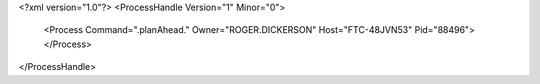 <?xml version="1.0"?>
<ProcessHandle Version="1" Minor="0">
    <Process Command=".planAhead." Owner="ROGER.DICKERSON" Host="FTC-48JVN53" Pid="88496">
    </Process>
</ProcessHandle>
